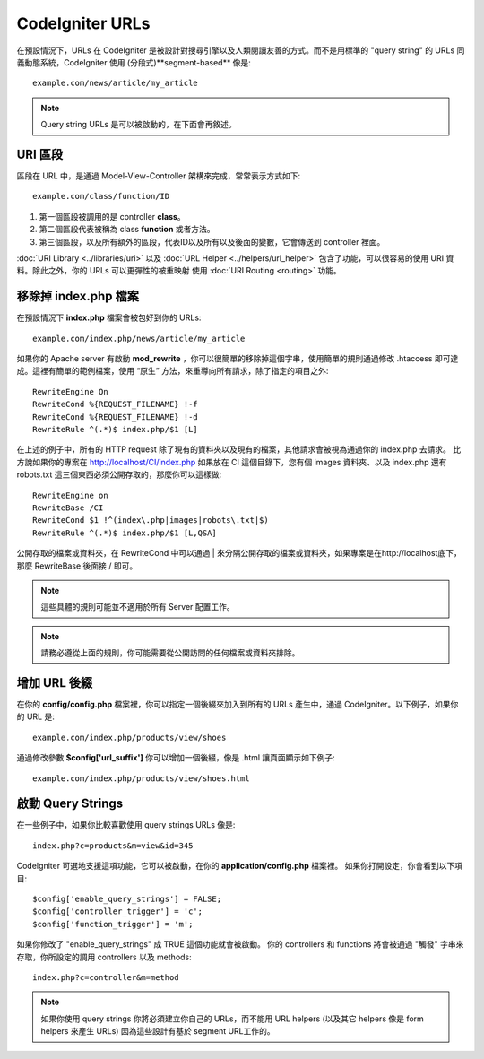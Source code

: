################
CodeIgniter URLs
################

在預設情況下，URLs 在 CodeIgniter 是被設計對搜尋引擎以及人類閱讀友善的方式。而不是用標準的 "query string" 的 URLs 同義動態系統，CodeIgniter 使用
(分段式)**segment-based** 像是::

	example.com/news/article/my_article

.. note:: Query string URLs 是可以被啟動的，在下面會再敘述。

URI 區段
============

區段在 URL 中，是通過 Model-View-Controller 架構來完成，常常表示方式如下::

	example.com/class/function/ID

#. 第一個區段被調用的是 controller **class**。
#. 第二個區段代表被稱為 class **function** 或者方法。
#. 第三個區段，以及所有額外的區段，代表ID以及所有以及後面的變數，它會傳送到 controller 裡面。

:doc:`URI Library <../libraries/uri>` 以及 :doc:`URL Helper
<../helpers/url_helper>` 包含了功能，可以很容易的使用 URI 資料。除此之外，你的 URLs 可以更彈性的被重映射 使用
:doc:`URI Routing <routing>` 功能。

移除掉 index.php 檔案
===========================

在預設情況下 **index.php** 檔案會被包好到你的 URLs::

	example.com/index.php/news/article/my_article

如果你的 Apache server 有啟動 **mod_rewrite** ，你可以很簡單的移除掉這個字串，使用簡單的規則通過修改 .htaccess 即可達成。這裡有簡單的範例檔案，使用 “原生” 方法，來重導向所有請求，除了指定的項目之外:

::
	
	RewriteEngine On
	RewriteCond %{REQUEST_FILENAME} !-f
	RewriteCond %{REQUEST_FILENAME} !-d
	RewriteRule ^(.*)$ index.php/$1 [L]

在上述的例子中，所有的 HTTP request 除了現有的資料夾以及現有的檔案，其他請求會被視為通過你的 index.php 去請求。
比方說如果你的專案在 http://localhost/CI/index.php 如果放在 CI 這個目錄下，您有個 images 資料夾、以及 index.php 還有 robots.txt 這三個東西必須公開存取的，那麼你可以這樣做:

::

	RewriteEngine on
	RewriteBase /CI
	RewriteCond $1 !^(index\.php|images|robots\.txt|$)
	RewriteRule ^(.*)$ index.php/$1 [L,QSA]

公開存取的檔案或資料夾，在 RewriteCond 中可以通過 | 來分隔公開存取的檔案或資料夾，如果專案是在http://localhost底下，那麼 RewriteBase 後面接 / 即可。

.. note:: 這些具體的規則可能並不適用於所有 Server 配置工作。

.. note:: 請務必遵從上面的規則，你可能需要從公開訪問的任何檔案或資料夾排除。

增加 URL 後綴
===================

在你的 **config/config.php** 檔案裡，你可以指定一個後綴來加入到所有的 URLs 產生中，通過 CodeIgniter。以下例子，如果你的 URL 是::

	example.com/index.php/products/view/shoes

通過修改參數 **$config['url_suffix']** 你可以增加一個後綴，像是 .html 讓頁面顯示如下例子::

	example.com/index.php/products/view/shoes.html

啟動 Query Strings
======================

在一些例子中，如果你比較喜歡使用 query strings URLs 像是::

	index.php?c=products&m=view&id=345

CodeIgniter 可選地支援這項功能，它可以被啟動，在你的 **application/config.php** 檔案裡。 如果你打開設定，你會看到以下項目::

	$config['enable_query_strings'] = FALSE;
	$config['controller_trigger'] = 'c';
	$config['function_trigger'] = 'm';

如果你修改了 "enable_query_strings" 成 TRUE 這個功能就會被啟動。 你的 controllers 和 functions 將會被通過 "觸發" 字串來存取，你所設定的調用 controllers 以及 methods::

	index.php?c=controller&m=method

.. note:: 如果你使用 query strings 你將必須建立你自己的 URLs，而不能用 URL helpers (以及其它 helpers 像是 form helpers 來產生 URLs) 因為這些設計有基於 segment URL工作的。